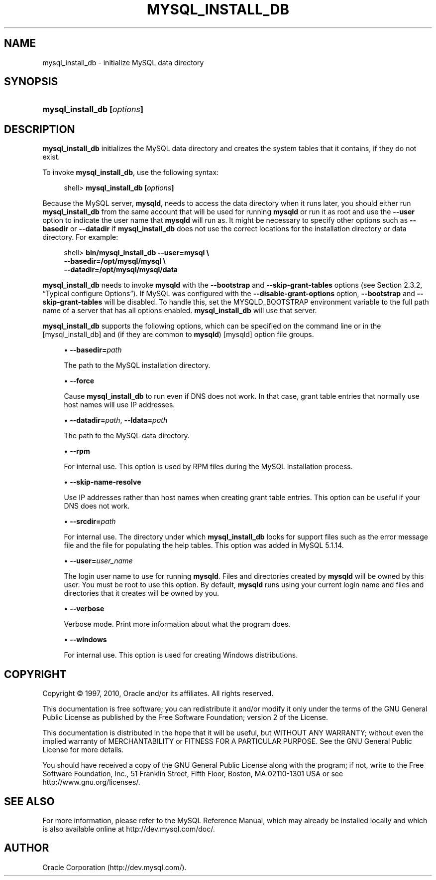 '\" t
.\"     Title: \fBmysql_install_db\fR
.\"    Author: [FIXME: author] [see http://docbook.sf.net/el/author]
.\" Generator: DocBook XSL Stylesheets v1.75.2 <http://docbook.sf.net/>
.\"      Date: 08/03/2010
.\"    Manual: MySQL Database System
.\"    Source: MySQL 5.1
.\"  Language: English
.\"
.TH "\FBMYSQL_INSTALL_DB\" "1" "08/03/2010" "MySQL 5\&.1" "MySQL Database System"
.\" -----------------------------------------------------------------
.\" * set default formatting
.\" -----------------------------------------------------------------
.\" disable hyphenation
.nh
.\" disable justification (adjust text to left margin only)
.ad l
.\" -----------------------------------------------------------------
.\" * MAIN CONTENT STARTS HERE *
.\" -----------------------------------------------------------------
.\" mysql_install_db
.SH "NAME"
mysql_install_db \- initialize MySQL data directory
.SH "SYNOPSIS"
.HP \w'\fBmysql_install_db\ [\fR\fB\fIoptions\fR\fR\fB]\fR\ 'u
\fBmysql_install_db [\fR\fB\fIoptions\fR\fR\fB]\fR
.SH "DESCRIPTION"
.PP
\fBmysql_install_db\fR
initializes the MySQL data directory and creates the system tables that it contains, if they do not exist\&.
.PP
To invoke
\fBmysql_install_db\fR, use the following syntax:
.sp
.if n \{\
.RS 4
.\}
.nf
shell> \fBmysql_install_db [\fR\fB\fIoptions\fR\fR\fB]\fR
.fi
.if n \{\
.RE
.\}
.PP
Because the MySQL server,
\fBmysqld\fR, needs to access the data directory when it runs later, you should either run
\fBmysql_install_db\fR
from the same account that will be used for running
\fBmysqld\fR
or run it as
root
and use the
\fB\-\-user\fR
option to indicate the user name that
\fBmysqld\fR
will run as\&. It might be necessary to specify other options such as
\fB\-\-basedir\fR
or
\fB\-\-datadir\fR
if
\fBmysql_install_db\fR
does not use the correct locations for the installation directory or data directory\&. For example:
.sp
.if n \{\
.RS 4
.\}
.nf
shell> \fBbin/mysql_install_db \-\-user=mysql \e\fR
         \fB\-\-basedir=/opt/mysql/mysql \e\fR
         \fB\-\-datadir=/opt/mysql/mysql/data\fR
.fi
.if n \{\
.RE
.\}
.PP
\fBmysql_install_db\fR
needs to invoke
\fBmysqld\fR
with the
\fB\-\-bootstrap\fR
and
\fB\-\-skip\-grant\-tables\fR
options (see
Section\ \&2.3.2, \(lqTypical configure Options\(rq)\&. If MySQL was configured with the
\fB\-\-disable\-grant\-options\fR
option,
\fB\-\-bootstrap\fR
and
\fB\-\-skip\-grant\-tables\fR
will be disabled\&. To handle this, set the
MYSQLD_BOOTSTRAP
environment variable to the full path name of a server that has all options enabled\&.
\fBmysql_install_db\fR
will use that server\&.
.PP
\fBmysql_install_db\fR
supports the following options, which can be specified on the command line or in the
[mysql_install_db]
and (if they are common to
\fBmysqld\fR)
[mysqld]
option file groups\&.
.sp
.RS 4
.ie n \{\
\h'-04'\(bu\h'+03'\c
.\}
.el \{\
.sp -1
.IP \(bu 2.3
.\}
.\" mysql_install_db: basedir option
.\" basedir option: mysql_install_db
\fB\-\-basedir=\fR\fB\fIpath\fR\fR
.sp
The path to the MySQL installation directory\&.
.RE
.sp
.RS 4
.ie n \{\
\h'-04'\(bu\h'+03'\c
.\}
.el \{\
.sp -1
.IP \(bu 2.3
.\}
.\" mysql_install_db: force option
.\" force option: mysql_install_db
\fB\-\-force\fR
.sp
Cause
\fBmysql_install_db\fR
to run even if DNS does not work\&. In that case, grant table entries that normally use host names will use IP addresses\&.
.RE
.sp
.RS 4
.ie n \{\
\h'-04'\(bu\h'+03'\c
.\}
.el \{\
.sp -1
.IP \(bu 2.3
.\}
.\" mysql_install_db: datadir option
.\" datadir option: mysql_install_db
.\" mysql_install_db: ldata option
.\" ldata option: mysql_install_db
\fB\-\-datadir=\fR\fB\fIpath\fR\fR,
\fB\-\-ldata=\fR\fB\fIpath\fR\fR
.sp
The path to the MySQL data directory\&.
.RE
.sp
.RS 4
.ie n \{\
\h'-04'\(bu\h'+03'\c
.\}
.el \{\
.sp -1
.IP \(bu 2.3
.\}
.\" mysql_install_db: rpm option
.\" rpm option: mysql_install_db
\fB\-\-rpm\fR
.sp
For internal use\&. This option is used by RPM files during the MySQL installation process\&.
.RE
.sp
.RS 4
.ie n \{\
\h'-04'\(bu\h'+03'\c
.\}
.el \{\
.sp -1
.IP \(bu 2.3
.\}
.\" mysql_install_db: skip-name-resolve option
.\" skip-name-resolve option: mysql_install_db
\fB\-\-skip\-name\-resolve\fR
.sp
Use IP addresses rather than host names when creating grant table entries\&. This option can be useful if your DNS does not work\&.
.RE
.sp
.RS 4
.ie n \{\
\h'-04'\(bu\h'+03'\c
.\}
.el \{\
.sp -1
.IP \(bu 2.3
.\}
.\" mysql_install_db: srcdir option
.\" srcdir option: mysql_install_db
\fB\-\-srcdir=\fR\fB\fIpath\fR\fR
.sp
For internal use\&. The directory under which
\fBmysql_install_db\fR
looks for support files such as the error message file and the file for populating the help tables\&. This option was added in MySQL 5\&.1\&.14\&.
.RE
.sp
.RS 4
.ie n \{\
\h'-04'\(bu\h'+03'\c
.\}
.el \{\
.sp -1
.IP \(bu 2.3
.\}
.\" mysql_install_db: user option
.\" user option: mysql_install_db
\fB\-\-user=\fR\fB\fIuser_name\fR\fR
.sp
The login user name to use for running
\fBmysqld\fR\&. Files and directories created by
\fBmysqld\fR
will be owned by this user\&. You must be
root
to use this option\&. By default,
\fBmysqld\fR
runs using your current login name and files and directories that it creates will be owned by you\&.
.RE
.sp
.RS 4
.ie n \{\
\h'-04'\(bu\h'+03'\c
.\}
.el \{\
.sp -1
.IP \(bu 2.3
.\}
.\" mysql_install_db: verbose option
.\" verbose option: mysql_install_db
\fB\-\-verbose\fR
.sp
Verbose mode\&. Print more information about what the program does\&.
.RE
.sp
.RS 4
.ie n \{\
\h'-04'\(bu\h'+03'\c
.\}
.el \{\
.sp -1
.IP \(bu 2.3
.\}
.\" mysql_install_db: windows option
.\" windows option: mysql_install_db
\fB\-\-windows\fR
.sp
For internal use\&. This option is used for creating Windows distributions\&.
.RE
.SH "COPYRIGHT"
.br
.PP
Copyright \(co 1997, 2010, Oracle and/or its affiliates. All rights reserved.
.PP
This documentation is free software; you can redistribute it and/or modify it only under the terms of the GNU General Public License as published by the Free Software Foundation; version 2 of the License.
.PP
This documentation is distributed in the hope that it will be useful, but WITHOUT ANY WARRANTY; without even the implied warranty of MERCHANTABILITY or FITNESS FOR A PARTICULAR PURPOSE. See the GNU General Public License for more details.
.PP
You should have received a copy of the GNU General Public License along with the program; if not, write to the Free Software Foundation, Inc., 51 Franklin Street, Fifth Floor, Boston, MA 02110-1301 USA or see http://www.gnu.org/licenses/.
.sp
.SH "SEE ALSO"
For more information, please refer to the MySQL Reference Manual,
which may already be installed locally and which is also available
online at http://dev.mysql.com/doc/.
.SH AUTHOR
Oracle Corporation (http://dev.mysql.com/).
